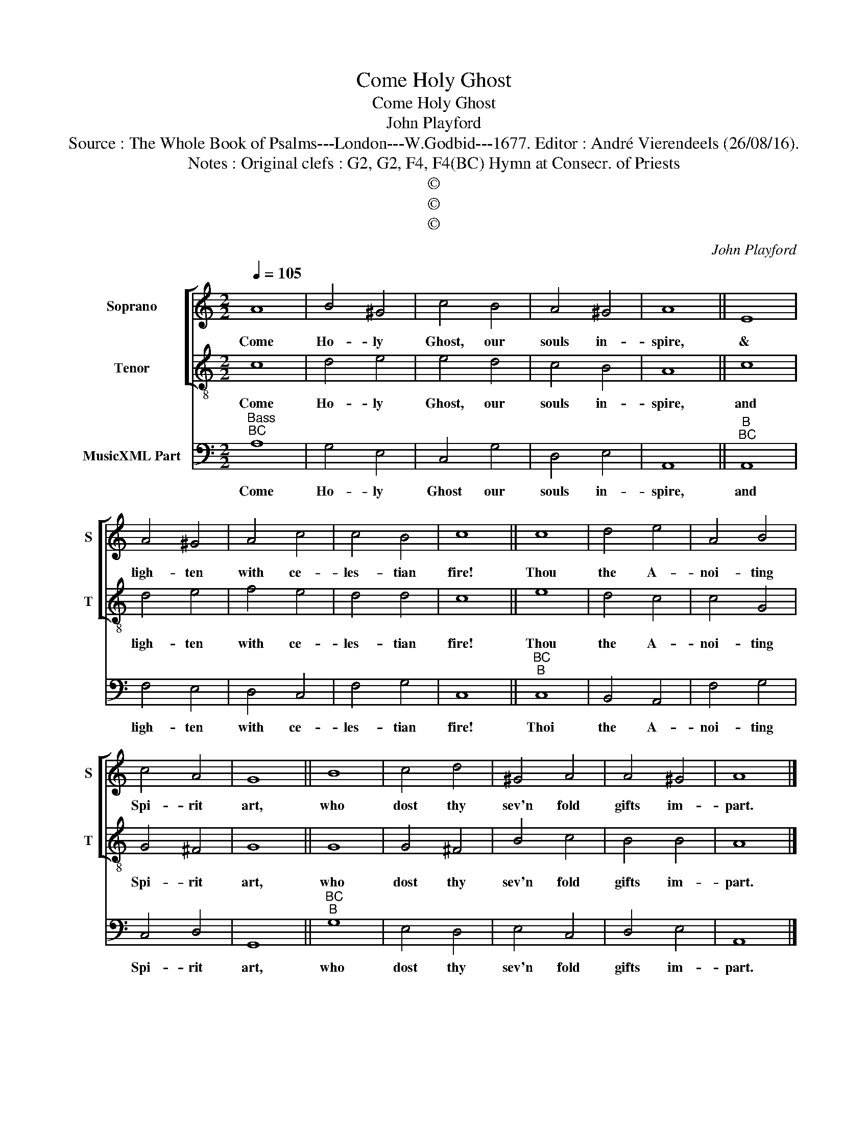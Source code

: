 X:1
T:Come Holy Ghost
T:Come Holy Ghost
T:John Playford
T:Source : The Whole Book of Psalms---London---W.Godbid---1677. Editor : André Vierendeels (26/08/16).
T:Notes : Original clefs : G2, G2, F4, F4(BC) Hymn at Consecr. of Priests
T:©
T:©
T:©
C:John Playford
Z:©
%%score [ 1 2 ] 3
L:1/8
Q:1/4=105
M:2/2
K:C
V:1 treble nm="Soprano" snm="S"
V:2 treble-8 nm="Tenor" snm="T"
V:3 bass nm="MusicXML Part"
V:1
 A8 | B4 ^G4 | c4 B4 | A4 ^G4 | A8 || E8 | A4 ^G4 | A4 c4 | c4 B4 | c8 || c8 | d4 e4 | A4 B4 | %13
w: Come|Ho- ly|Ghost, our|souls in-|spire,|&|ligh- ten|with ce-|les- tian|fire!|Thou|the A-|noi- ting|
 c4 A4 | G8 || B8 | c4 d4 | ^G4 A4 | A4 ^G4 | A8 |] %20
w: Spi- rit|art,|who|dost thy|sev'n fold|gifts im-|part.|
V:2
 c8 | d4 e4 | e4 d4 | c4 B4 | A8 || c8 | d4 e4 | f4 e4 | d4 d4 | c8 || e8 | d4 c4 | c4 G4 | %13
w: Come|Ho- ly|Ghost, our|souls in-|spire,|and|ligh- ten|with ce-|les- tian|fire!|Thou|the A-|noi- ting|
 G4 ^F4 | G8 || G8 | G4 ^F4 | B4 c4 | B4 B4 | A8 |] %20
w: Spi- rit|art,|who|dost thy|sev'n fold|gifts im-|part.|
V:3
"^Bass""^BC" A,8 | G,4 E,4 | C,4 G,4 | D,4 E,4 | A,,8 ||"^B""^BC" A,,8 | F,4 E,4 | D,4 C,4 | %8
w: Come|Ho- ly|Ghost our|souls in-|spire,|and|ligh- ten|with ce-|
 F,4 G,4 | C,8 ||"^BC""^B" C,8 | B,,4 A,,4 | F,4 G,4 | C,4 D,4 | G,,8 ||"^BC""^B" G,8 | E,4 D,4 | %17
w: les- tian|fire!|Thoi|the A-|noi- ting|Spi- rit|art,|who|dost thy|
 E,4 C,4 | D,4 E,4 | A,,8 |] %20
w: sev'n fold|gifts im-|part.|

